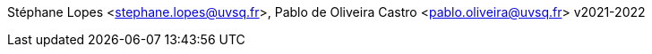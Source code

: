 Stéphane Lopes <stephane.lopes@uvsq.fr>, Pablo de Oliveira Castro <pablo.oliveira@uvsq.fr>
v2021-2022

